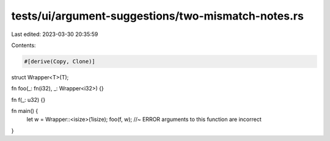 tests/ui/argument-suggestions/two-mismatch-notes.rs
===================================================

Last edited: 2023-03-30 20:35:59

Contents:

.. code-block:: rs

    #[derive(Copy, Clone)]
struct Wrapper<T>(T);

fn foo(_: fn(i32), _: Wrapper<i32>) {}

fn f(_: u32) {}

fn main() {
    let w = Wrapper::<isize>(1isize);
    foo(f, w); //~ ERROR arguments to this function are incorrect
}


